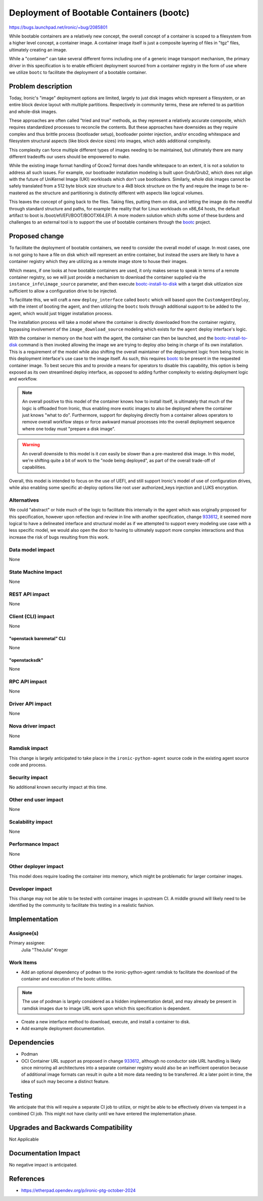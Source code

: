 ..
 This work is licensed under a Creative Commons Attribution 3.0 Unported
 License.

 http://creativecommons.org/licenses/by/3.0/legalcode

=========================================
Deployment of Bootable Containers (bootc)
=========================================

https://bugs.launchpad.net/ironic/+bug/2085801

While bootable containers are a relatively new concept, the overall concept
of a container is scoped to a filesystem from a higher level concept, a
container image. A container image itself is just a composite layering of
files in "tgz" files, ultimately creating an image.

While a "container" can take several different forms including one of a
generic image transport mechanism, the primary driver in this specification is
to enable efficient deployment sourced from a container registry in the form
of use where we utilize ``bootc`` to facilitate the deployment of a bootable
container.

Problem description
===================

Today, Ironic's "image" deployment options are limited, largely to just
disk images which represent a filesystem, or an entire block device layout with
multiple partitions. Respectively in community terms, these are referred to as
partition and whole-disk images.

These approaches are often called "tried and true" methods, as they represent
a relatively accurate composite, which requires standardized processes to
reconcile the contents. But these approaches have downsides as they require
complex and thus brittle process (bootloader setup), bootloader pointer
injection, and/or encoding whitespace and filesystem structural aspects
(like block device sizes) into images, which adds additional complexity.

This complexity can force multiple different types of images needing to be
maintained, but ultimately there are many different tradeoffs our users should
be empowered to make.

While the existing image format handling of Qcow2 format does handle whitespace
to an extent, it is not a solution to address all such issues. For example, our
bootloader installation modeling is built upon Grub/Grub2, which does not align
with the future of UniKernel Image (UKI) workloads which don't use bootloaders.
Similarly, whole disk images cannot be safely translated from a 512 byte block
size structure to a 4kB block structure on the fly and require the image
to be re-mastered as the structure and partitioning is distinctly different
with aspects like logical volumes.

This leaves the concept of going back to the files. Taking files, putting them
on disk, and letting the image do the needful through standard structure and
paths, for example the reality that for Linux workloads on x86_64 hosts,
the default artifact to boot is /boot/efi/EFI/BOOT/BOOTX64.EFI. A more modern
solution which shifts some of these burdens and challenges to an external tool
is to support the use of bootable containers through the bootc_ project.

Proposed change
===============

To facilitate the deployment of bootable containers, we need to consider the
overall model of usage. In most cases, one is not going to have a file on disk
which will represent an entire container, but instead the users are likely to
have a container registry which they are utilizing as a remote image store to
house their images.

Which means, if one looks at how bootable containers are used, it only makes
sense to speak in terms of a remote container registry, so we will just provide
a mechanism to download the container supplied via the
``instance_info\image_source`` parameter, and then execute
bootc-install-to-disk_ with a target disk uitlization size sufficient to allow
a configuration drive to be injected.

To facilitate this, we will craft a new ``deploy_interface`` called
``bootc`` which will based upon the ``CustomAgentDeploy``, with the
intent of booting the agent, and then utilizing the ``bootc`` tools through
additional support to be added to the agent, which would just trigger
installation process.

The installation process will take a model where the container is directly
downloaded from the container registry, bypassing involvement of
the ``image_download_source`` modeling which exists for the ``agent`` deploy
interface's logic.

With the container in memory on the host with the agent, the container can
then be launched, and the bootc-install-to-disk_ command is then invoked
allowing the image we are trying to deploy *also* being in charge of its
own installation. This is a requirement of the model while also shifting
the overall maintainer of the deployment logic from being Ironic in this
deployment interface's use case to the image itself. As such, this requires
bootc_ to be present in the requested container image.
To best secure this and to provide a means for operators to disable this
capability, this option is being exposed as its own streamlined deploy
interface, as opposed to adding further complexity to existing deployment
logic and workflow.

.. NOTE::
   An overall positive to this model of the container knows how to install
   itself, is ultimately that much of the logic is offloaded from Ironic,
   thus enabling more exotic images to also be deployed where the container
   just knows "what to do". Furthermore, support for deploying directly from
   a container allows operators to remove overall workflow steps or force
   awkward manual processes into the overall deployment sequence where one
   today must "prepare a disk image".

.. WARNING::
   An overall downside to this model is it *can* easily be slower than a
   pre-mastered disk image. In this model, we're shifting quite a bit of
   work to the "node being deployed", as part of the overall trade-off
   of capabilities.

Overall, this model is intended to focus on the use of UEFI, and still
support Ironic's model of use of configuration drives, while also enabling
some specific at-deploy options like root user authorized_keys injection
and LUKS encryption.

Alternatives
------------

We could "abstract" or hide much of the logic to facilitate this internally
in the agent which was originally proposed for this specification, however
upon reflection and review in line with another specification, change 933612_,
it seemed more logical to have a delineated interface and structural model as
if we attempted to support every modeling use case with a less specific model,
we would also open the door to having to ultimately support more complex
interactions and thus increase the risk of bugs resulting from this work.

Data model impact
-----------------

None

State Machine Impact
--------------------

None

REST API impact
---------------

None

Client (CLI) impact
-------------------

None

"openstack baremetal" CLI
~~~~~~~~~~~~~~~~~~~~~~~~~

None

"openstacksdk"
~~~~~~~~~~~~~~

None

RPC API impact
--------------

None

Driver API impact
-----------------

None

Nova driver impact
------------------

None

Ramdisk impact
--------------

This change is largely anticipated to take place in the
``ironic-python-agent`` source code in the existing agent source code and
process.

Security impact
---------------

No additional known security impact at this time.

Other end user impact
---------------------

None

Scalability impact
------------------

None

Performance Impact
------------------

None

Other deployer impact
---------------------

This model does require loading the container into memory,
which might be problematic for larger container images.

Developer impact
----------------

This change may not be able to be tested with container images in upstream CI.
A middle ground will likely need to be identified by the community to
facilitate this testing in a realistic fashion.

Implementation
==============

Assignee(s)
-----------

Primary assignee:
  Julia "TheJulia" Kreger

Work Items
----------

* Add an optional dependency of ``podman`` to the ironic-python-agent ramdisk
  to facilitate the download of the container and execution of the bootc
  utilities.

.. NOTE::
   The use of podman is largely considered as a hidden implementation detail,
   and may already be present in ramdisk images due to image URL work upon
   which this specification is dependent.

* Create a new interface method to download, execute, and install a container
  to disk.
* Add example deployment documentation.

Dependencies
============

* Podman
* OCI Container URL support as proposed in change 933612_,
  although no conductor side URL handling is likely since mirroring
  all architectures into a separate container registry would also
  be an inefficient operation because of additional image formats can result
  in quite a bit more data needing to be transferred. At a later point in time,
  the idea of such may become a distinct feature.

Testing
=======

We anticipate that this will require a separate CI job to utilize, or
might be able to be effectively driven via tempest in a combined CI job.
This might not have clarity until we have entered the implementation phase.

Upgrades and Backwards Compatibility
====================================

Not Applicable

Documentation Impact
====================

No negative impact is anticipated.

References
==========

* https://etherpad.opendev.org/p/ironic-ptg-october-2024

.. _bootc: https://github.com/containers/bootc
.. _using-bootc: https://docs.fedoraproject.org/en-US/bootc/bare-metal/#_using_bootc_install
.. _bootc-install-to-disk: https://containers.github.io/bootc/man/bootc-install-to-disk.html
.. _933612: https://review.opendev.org/c/openstack/ironic-specs/+/933612
